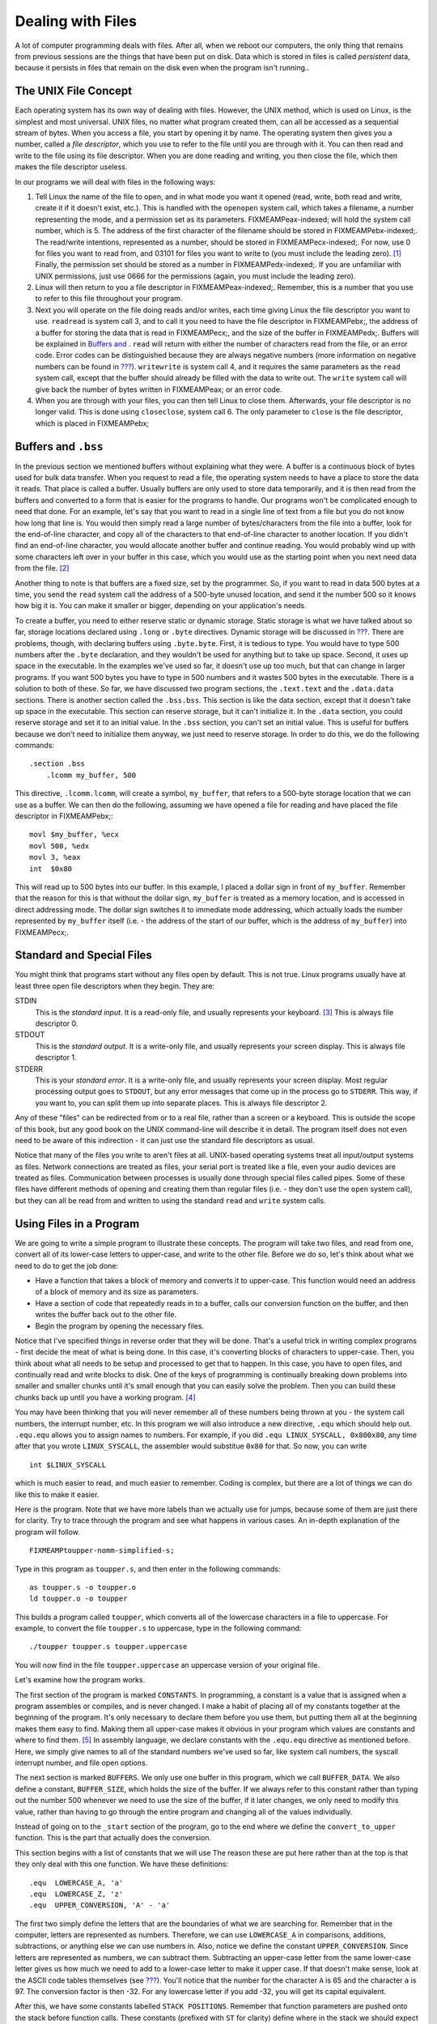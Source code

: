.. _filesch:

Dealing with Files
==================

A lot of computer programming deals with files. After all, when we
reboot our computers, the only thing that remains from previous sessions
are the things that have been put on disk. Data which is stored in files
is called *persistent* data, because it persists in files that remain on
the disk even when the program isn't running..

The UNIX File Concept
---------------------

Each operating system has its own way of dealing with files. However,
the UNIX method, which is used on Linux, is the simplest and most
universal. UNIX files, no matter what program created them, can all be
accessed as a sequential stream of bytes. When you access a file, you
start by opening it by name. The operating system then gives you a
number, called a *file descriptor*, which you use to refer to the file
until you are through with it. You can then read and write to the file
using its file descriptor. When you are done reading and writing, you
then close the file, which then makes the file descriptor useless.

In our programs we will deal with files in the following ways:

1. Tell Linux the name of the file to open, and in what mode you want it
   opened (read, write, both read and write, create it if it doesn't
   exist, etc.). This is handled with the ``openopen`` system call,
   which takes a filename, a number representing the mode, and a
   permission set as its parameters. FIXMEAMPeax-indexed; will hold the
   system call number, which is 5. The address of the first character of
   the filename should be stored in FIXMEAMPebx-indexed;. The read/write
   intentions, represented as a number, should be stored in
   FIXMEAMPecx-indexed;. For now, use 0 for files you want to read from,
   and 03101 for files you want to write to (you must include the
   leading zero). [1]_ Finally, the permission set should be stored as a
   number in FIXMEAMPedx-indexed;. If you are unfamiliar with UNIX
   permissions, just use 0666 for the permissions (again, you must
   include the leading zero).

2. Linux will then return to you a file descriptor in
   FIXMEAMPeax-indexed;. Remember, this is a number that you use to
   refer to this file throughout your program.

3. Next you will operate on the file doing reads and/or writes, each
   time giving Linux the file descriptor you want to use. ``readread``
   is system call 3, and to call it you need to have the file descriptor
   in FIXMEAMPebx;, the address of a buffer for storing the data that is
   read in FIXMEAMPecx;, and the size of the buffer in FIXMEAMPedx;.
   Buffers will be explained in `Buffers and <#buffersbss>`__ . ``read``
   will return with either the number of characters read from the file,
   or an error code. Error codes can be distinguished because they are
   always negative numbers (more information on negative numbers can be
   found in `??? <#countingchapter>`__). ``writewrite`` is system call
   4, and it requires the same parameters as the ``read`` system call,
   except that the buffer should already be filled with the data to
   write out. The ``write`` system call will give back the number of
   bytes written in FIXMEAMPeax; or an error code.

4. When you are through with your files, you can then tell Linux to
   close them. Afterwards, your file descriptor is no longer valid. This
   is done using ``closeclose``, system call 6. The only parameter to
   ``close`` is the file descriptor, which is placed in FIXMEAMPebx;

.. _buffersbss:

Buffers and ``.bss``
--------------------

In the previous section we mentioned buffers without explaining what
they were. A buffer is a continuous block of bytes used for bulk data
transfer. When you request to read a file, the operating system needs to
have a place to store the data it reads. That place is called a buffer.
Usually buffers are only used to store data temporarily, and it is then
read from the buffers and converted to a form that is easier for the
programs to handle. Our programs won't be complicated enough to need
that done. For an example, let's say that you want to read in a single
line of text from a file but you do not know how long that line is. You
would then simply read a large number of bytes/characters from the file
into a buffer, look for the end-of-line character, and copy all of the
characters to that end-of-line character to another location. If you
didn't find an end-of-line character, you would allocate another buffer
and continue reading. You would probably wind up with some characters
left over in your buffer in this case, which you would use as the
starting point when you next need data from the file. [2]_

Another thing to note is that buffers are a fixed size, set by the
programmer. So, if you want to read in data 500 bytes at a time, you
send the ``read`` system call the address of a 500-byte unused location,
and send it the number 500 so it knows how big it is. You can make it
smaller or bigger, depending on your application's needs.

To create a buffer, you need to either reserve static or dynamic
storage. Static storage is what we have talked about so far, storage
locations declared using ``.long`` or ``.byte`` directives. Dynamic
storage will be discussed in `??? <#dynamicmemory>`__. There are
problems, though, with declaring buffers using ``.byte.byte``. First, it
is tedious to type. You would have to type 500 numbers after the
``.byte`` declaration, and they wouldn't be used for anything but to
take up space. Second, it uses up space in the executable. In the
examples we've used so far, it doesn't use up too much, but that can
change in larger programs. If you want 500 bytes you have to type in 500
numbers and it wastes 500 bytes in the executable. There is a solution
to both of these. So far, we have discussed two program sections, the
``.text.text`` and the ``.data.data`` sections. There is another section
called the ``.bss.bss``. This section is like the data section, except
that it doesn't take up space in the executable. This section can
reserve storage, but it can't initialize it. In the ``.data`` section,
you could reserve storage and set it to an initial value. In the
``.bss`` section, you can't set an initial value. This is useful for
buffers because we don't need to initialize them anyway, we just need to
reserve storage. In order to do this, we do the following commands:

::

   .section .bss
       .lcomm my_buffer, 500

This directive, ``.lcomm.lcomm``, will create a symbol, ``my_buffer``,
that refers to a 500-byte storage location that we can use as a buffer.
We can then do the following, assuming we have opened a file for reading
and have placed the file descriptor in FIXMEAMPebx;:

::

       movl $my_buffer, %ecx
       movl 500, %edx
       movl 3, %eax
       int  $0x80

This will read up to 500 bytes into our buffer. In this example, I
placed a dollar sign in front of ``my_buffer``. Remember that the reason
for this is that without the dollar sign, ``my_buffer`` is treated as a
memory location, and is accessed in direct addressing mode. The dollar
sign switches it to immediate mode addressing, which actually loads the
number represented by ``my_buffer`` itself (i.e. - the address of the
start of our buffer, which is the address of ``my_buffer``) into
FIXMEAMPecx;.

Standard and Special Files
--------------------------

You might think that programs start without any files open by default.
This is not true. Linux programs usually have at least three open file
descriptors when they begin. They are:

STDIN
   This is the *standard input*. It is a read-only file, and usually
   represents your keyboard. [3]_ This is always file descriptor 0.

STDOUT
   This is the *standard output*. It is a write-only file, and usually
   represents your screen display. This is always file descriptor 1.

STDERR
   This is your *standard error*. It is a write-only file, and usually
   represents your screen display. Most regular processing output goes
   to ``STDOUT``, but any error messages that come up in the process go
   to ``STDERR``. This way, if you want to, you can split them up into
   separate places. This is always file descriptor 2.

Any of these "files" can be redirected from or to a real file, rather
than a screen or a keyboard. This is outside the scope of this book, but
any good book on the UNIX command-line will describe it in detail. The
program itself does not even need to be aware of this indirection - it
can just use the standard file descriptors as usual.

Notice that many of the files you write to aren't files at all.
UNIX-based operating systems treat all input/output systems as files.
Network connections are treated as files, your serial port is treated
like a file, even your audio devices are treated as files. Communication
between processes is usually done through special files called pipes.
Some of these files have different methods of opening and creating them
than regular files (i.e. - they don't use the ``open`` system call), but
they can all be read from and written to using the standard ``read`` and
``write`` system calls.

Using Files in a Program
------------------------

We are going to write a simple program to illustrate these concepts. The
program will take two files, and read from one, convert all of its
lower-case letters to upper-case, and write to the other file. Before we
do so, let's think about what we need to do to get the job done:

-  Have a function that takes a block of memory and converts it to
   upper-case. This function would need an address of a block of memory
   and its size as parameters.

-  Have a section of code that repeatedly reads in to a buffer, calls
   our conversion function on the buffer, and then writes the buffer
   back out to the other file.

-  Begin the program by opening the necessary files.

Notice that I've specified things in reverse order that they will be
done. That's a useful trick in writing complex programs - first decide
the meat of what is being done. In this case, it's converting blocks of
characters to upper-case. Then, you think about what all needs to be
setup and processed to get that to happen. In this case, you have to
open files, and continually read and write blocks to disk. One of the
keys of programming is continually breaking down problems into smaller
and smaller chunks until it's small enough that you can easily solve the
problem. Then you can build these chunks back up until you have a
working program. [4]_

You may have been thinking that you will never remember all of these
numbers being thrown at you - the system call numbers, the interrupt
number, etc. In this program we will also introduce a new directive,
``.equ`` which should help out. ``.equ.equ`` allows you to assign names
to numbers. For example, if you did ``.equ LINUX_SYSCALL, 0x800x80``,
any time after that you wrote ``LINUX_SYSCALL``, the assembler would
substitue ``0x80`` for that. So now, you can write

::

   int $LINUX_SYSCALL

which is much easier to read, and much easier to remember. Coding is
complex, but there are a lot of things we can do like this to make it
easier.

Here is the program. Note that we have more labels than we actually use
for jumps, because some of them are just there for clarity. Try to trace
through the program and see what happens in various cases. An in-depth
explanation of the program will follow.

::

   FIXMEAMPtoupper-nomm-simplified-s;

Type in this program as ``toupper.s``, and then enter in the following
commands:

::

   as toupper.s -o toupper.o
   ld toupper.o -o toupper

This builds a program called ``toupper``, which converts all of the
lowercase characters in a file to uppercase. For example, to convert the
file ``toupper.s`` to uppercase, type in the following command:

::

   ./toupper toupper.s toupper.uppercase

You will now find in the file ``toupper.uppercase`` an uppercase version
of your original file.

Let's examine how the program works.

The first section of the program is marked ``CONSTANTS``. In
programming, a constant is a value that is assigned when a program
assembles or compiles, and is never changed. I make a habit of placing
all of my constants together at the beginning of the program. It's only
necessary to declare them before you use them, but putting them all at
the beginning makes them easy to find. Making them all upper-case makes
it obvious in your program which values are constants and where to find
them. [5]_ In assembly language, we declare constants with the
``.equ.equ`` directive as mentioned before. Here, we simply give names
to all of the standard numbers we've used so far, like system call
numbers, the syscall interrupt number, and file open options.

The next section is marked ``BUFFERS``. We only use one buffer in this
program, which we call ``BUFFER_DATA``. We also define a constant,
``BUFFER_SIZE``, which holds the size of the buffer. If we always refer
to this constant rather than typing out the number 500 whenever we need
to use the size of the buffer, if it later changes, we only need to
modify this value, rather than having to go through the entire program
and changing all of the values individually.

Instead of going on to the ``_start`` section of the program, go to the
end where we define the ``convert_to_upper`` function. This is the part
that actually does the conversion.

This section begins with a list of constants that we will use The reason
these are put here rather than at the top is that they only deal with
this one function. We have these definitions:

::

       .equ  LOWERCASE_A, 'a'
       .equ  LOWERCASE_Z, 'z'
       .equ  UPPER_CONVERSION, 'A' - 'a' 

The first two simply define the letters that are the boundaries of what
we are searching for. Remember that in the computer, letters are
represented as numbers. Therefore, we can use ``LOWERCASE_A`` in
comparisons, additions, subtractions, or anything else we can use
numbers in. Also, notice we define the constant ``UPPER_CONVERSION``.
Since letters are represented as numbers, we can subtract them.
Subtracting an upper-case letter from the same lower-case letter gives
us how much we need to add to a lower-case letter to make it upper case.
If that doesn't make sense, look at the ASCII code tables themselves
(see `??? <#asciilisting>`__). You'll notice that the number for the
character ``A`` is 65 and the character ``a`` is 97. The conversion
factor is then -32. For any lowercase letter if you add -32, you will
get its capital equivalent.

After this, we have some constants labelled ``STACK POSITIONS``.
Remember that function parameters are pushed onto the stack before
function calls. These constants (prefixed with ``ST`` for clarity)
define where in the stack we should expect to find each piece of data.
The return address is at position 4 + FIXMEAMPesp;, the length of the
buffer is at position 8 + FIXMEAMPesp;, and the address of the buffer is
at position 12 + FIXMEAMPesp;. Using symbols for these numbers instead
of the numbers themselves makes it easier to see what data is being used
and moved.

Next comes the label ``convert_to_upper``. This is the entry point of
the function. The first two lines are our standard function lines to
save the stack pointer. The next two lines

::

       movl  ST_BUFFER(%ebp), %eax
       movl  ST_BUFFER_LEN(%ebp), %ebx

move the function parameters into the appropriate registers for use.
Then, we load zero into FIXMEAMPedi;. What we are going to do is iterate
through each byte of the buffer by loading from the location
FIXMEAMPeax; + FIXMEAMPedi;, incrementing FIXMEAMPedi;, and repeating
until FIXMEAMPedi; is equal to the buffer length stored in FIXMEAMPebx;.
The lines

::

       cmpl  $0, %ebx
       je    end_convert_loop

are just a sanity check to make sure that noone gave us a buffer of zero
size. If they did, we just clean up and leave. Guarding against
potential user and programming errors is an important task of a
programmer. You can always specify that your function should not take a
buffer of zero size, but it's even better to have the function check and
have a reliable exit plan if it happens.

Now we start our loop. First, it moves a byte into FIXMEAMPcl;. The code
for this is

::

       movb  (%eax,%edi,1), %cl

It is using an indexed indirect addressing mode. It says to start at
FIXMEAMPeax; and go FIXMEAMPedi; locations forward, with each location
being 1 byte big. It takes the value found there, and put it in
FIXMEAMPcl;. After this it checks to see if that value is in the range
of lower-case *a* to lower-case *z*. To check the range, it simply
checks to see if the letter is smaller than *a*. If it is, it can't be a
lower-case letter. Likewise, if it is larger than *z*, it can't be a
lower-case letter. So, in each of these cases, it simply moves on. If it
is in the proper range, it then adds the uppercase conversion, and
stores it back into the buffer.

Either way, it then goes to the next value by incrementing %cl;. Next it
checks to see if we are at the end of the buffer. If we are not at the
end, we jump back to the beginning of the loop (the ``convert_loop``
label). If we are at the end, it simply continues on to the end of the
function. Because we are modifying the buffer directly, we don't need to
return anything to the calling program - the changes are already in the
buffer. The label ``end_convert_loop`` is not needed, but it's there so
it's easy to see where the parts of the program are.

Now we know how the conversion process works. Now we need to figure out
how to get the data in and out of the files.

Before reading and writing the files we must open them. The UNIX
``openopen`` system call is what handles this. It takes the following
parameters:

-  FIXMEAMPeax-indexed; contains the system call number as usual - 5 in
   this case.

-  FIXMEAMPebx-indexed; contains a pointer to a string that is the name
   of the file to open. The string must be terminated with the null
   character.

-  FIXMEAMPecx-indexed; contains the options used for opening the file.
   These tell Linux how to open the file. They can indicate things such
   as open for reading, open for writing, open for reading and writing,
   create if it doesn't exist, delete the file if it already exists,
   etc. We will not go into how to create the numbers for the options
   until `??? <#truthbinarynumbers>`__. For now, just trust the numbers
   we come up with.

-  FIXMEAMPedx-indexed; contains the permissions that are used to open
   the file. This is used in case the file has to be created first, so
   Linux knows what permissions to create the file with. These are
   expressed in octal, just like regular UNIX permissions. [6]_

After making the system call, the file descriptor of the newly-opened
file is stored in FIXMEAMPeax-indexed;.

So, what files are we opening? In this example, we will be opening the
files specified on the command-line. Fortunately, command-line
parameters are already stored by Linux in an easy-to-access location,
and are already null-terminated. When a Linux program begins, all
pointers to command-line arguments are stored on the stack. The number
of arguments is stored at ``(%esp)``, the name of the program is stored
at ``4(%esp)``, and the arguments are stored from ``8(%esp)`` on. In the
C Programming language, this is referred to as the ``argvargv`` array,
so we will refer to it that way in our program.

The first thing our program does is save the current stack position in
FIXMEAMPebp; and then reserve some space on the stack to store the file
descriptors. After this, it starts opening files.

The first file the program opens is the input file, which is the first
command-line argument. We do this by setting up the system call. We put
the file name into FIXMEAMPebx-indexed;, the read-only mode number into
FIXMEAMPecx-indexed;, the default mode of ``$0666`` into
FIXMEAMPedx-indexed;, and the system call number into
FIXMEAMPeax-indexed; After the system call, the file is open and the
file descriptor is stored in FIXMEAMPeax-indexed;. [7]_ The file
descriptor is then transferred to its appropriate place on the stack.

The same is then done for the output file, except that it is created
with a write-only, create-if-doesn't-exist, truncate-if-does-exist mode.
Its file descriptor is stored as well.

Now we get to the main part - the read/write loop. Basically, we will
read fixed-size chunks of data from the input file, call our conversion
function on it, and write it back to the output file. Although we are
reading fixed-size chunks, the size of the chunks don't matter for this
program - we are just operating on straight sequences of characters. We
could read it in with as little or as large of chunks as we want, and it
still would work properly.

The first part of the loop is to read the data. This uses the
``readread`` system call. This call just takes a file descriptor to read
from, a buffer to write into, and the size of the buffer (i.e. - the
maximum number of bytes that could be written). The system call returns
the number of bytes actually read, or end-of-file (the number 0).

After reading a block, we check FIXMEAMPeax-indexed; for an end-of-file
marker. If found, it exits the loop. Otherwise we keep on going.

After the data is read, the ``convert_to_upper`` function is called with
the buffer we just read in and the number of characters read in the
previous system call. After this function executes, the buffer should be
capitalized and ready to write out. The registers are then restored with
what they had before.

Finally, we issue a ``writewrite`` system call, which is exactly like
the ``read`` system call, except that it moves the data from the buffer
out to the file. Now we just go back to the beginning of the loop.

After the loop exits (remember, it exits if, after a read, it detects
the end of the file), it simply closes its file descriptors and exits.
The close system call just takes the file descriptor to close in
FIXMEAMPebx-indexed;.

The program is then finished!

Review
------

Know the Concepts
~~~~~~~~~~~~~~~~~

-  Describe the lifecycle of a file descriptor.

-  What are the standard file descriptors and what are they used for?

-  What is a buffer?

-  What is the difference between the ``.data`` section and the ``.bss``
   section?

-  What are the system calls related to reading and writing files?

Use the Concepts
~~~~~~~~~~~~~~~~

-  Modify the ``toupper`` program so that it reads from ``STDIN`` and
   writes to ``STDOUT`` instead of using the files on the command-line.

-  Change the size of the buffer.

-  Rewrite the program so that it uses storage in the ``.bss`` section
   rather than the stack to store the file descriptors.

-  Write a program that will create a file called ``heynow.txt`` and
   write the words "Hey diddle diddle!" into it.

Going Further
~~~~~~~~~~~~~

-  What difference does the size of the buffer make?

-  What error results can be returned by each of these system calls?

-  Make the program able to either operate on command-line arguments or
   use ``STDIN`` or ``STDOUT`` based on the number of command-line
   arguments specified by ``ARGC``.

-  Modify the program so that it checks the results of each system call,
   and prints out an error message to ``STDOUT`` when it occurs.

.. [1]
   This will be explained in more detail in
   `??? <#truthbinarynumbers>`__.

.. [2]
   While this sounds complicated, most of the time in programming you
   will not need to deal directly with buffers and file descriptors. In
   `??? <#linking>`__ you will learn how to use existing code present in
   Linux to handle most of the complications of file input/output for
   you.

.. [3]
   As we mentioned earlier, in Linux, almost everything is a "file".
   Your keyboard input is considered a file, and so is your screen
   display.

.. [4]
   Maureen Sprankle's Problem Solving and Programming Concepts is an
   excellent book on the problem-solving process applied to computer
   programming.

.. [5]
   This is fairly standard practice among programmers in all languages.

.. [6]
   If you aren't familiar with UNIX permissions, just put ``$0666``
   here. Don't forget the leading zero, as it means that the number is
   an octal number.

.. [7]
   Notice that we don't do any error checking on this. That is done just
   to keep the program simple. In normal programs, every system call
   should normally be checked for success or failure. In failure cases,
   FIXMEAMPeax; will hold an error code instead of a return value. Error
   codes are negative, so they can be detected by comparing
   FIXMEAMPeax-indexed; to zero and jumping if it is less than zero.
